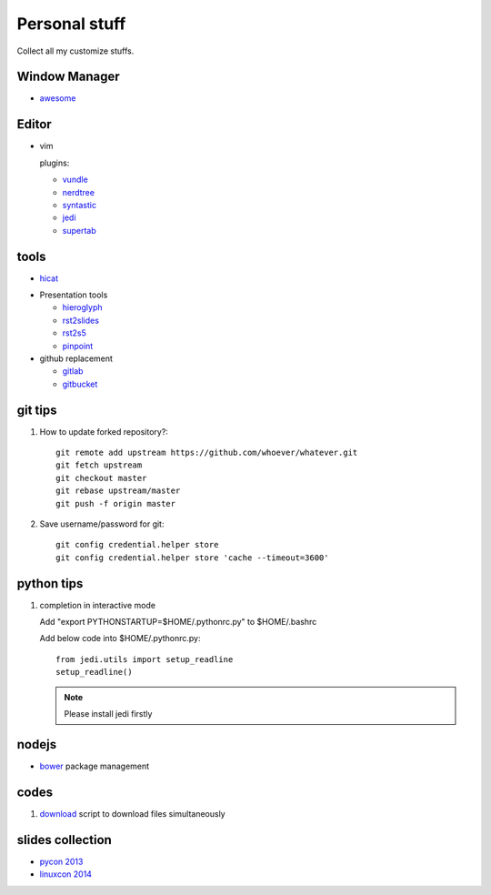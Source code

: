 Personal stuff
==============
Collect all my customize stuffs.

Window Manager
--------------

- awesome_

.. _awesome: https://github.com/awesomeWM/awesome

Editor
------

- vim

  plugins:

  * vundle_
  * nerdtree_
  * syntastic_
  * jedi_
  * supertab_

.. _vundle: https://github.com/gmarik/Vundle.vim.git
.. _nerdtree: https://github.com/scrooloose/nerdtree.git
.. _syntastic: https://github.com/scrooloose/syntastic
.. _jedi: https://github.com/davidhalter/jedi-vim
.. _supertab: https://github.com/ervandew/supertab


tools
-----

- hicat_

.. _hicat: https://github.com/rstacruz/hicat

- Presentation tools

  * hieroglyph_
  * rst2slides_
  * rst2s5_
  * pinpoint_

  .. _hieroglyph: https://github.com/nyergler/hieroglyph
  .. _rst2slides: https://bitbucket.org/tin_nqn/rst2slides
  .. _rst2s5: http://docutils.sourceforge.net/docs/user/slide-shows.html
  .. _pinpoint: https://github.com/GNOME/pinpoint

- github replacement

  * gitlab_
  * gitbucket_

  .. _gitlab: https://about.gitlab.com/
  .. _gitbucket: https://github.com/takezoe/gitbucket

git tips
--------

1. How to update forked repository?::

    git remote add upstream https://github.com/whoever/whatever.git
    git fetch upstream
    git checkout master
    git rebase upstream/master
    git push -f origin master

2. Save username/password for git::

    git config credential.helper store       
    git config credential.helper store 'cache --timeout=3600'

python tips
-----------

1. completion in interactive mode

   Add "export PYTHONSTARTUP=$HOME/.pythonrc.py" to $HOME/.bashrc

   Add below code into $HOME/.pythonrc.py::

      from jedi.utils import setup_readline
      setup_readline()

   .. Note:: Please install jedi firstly

nodejs
------

- bower_ package management

  .. _bower: https://github.com/bower/bower

codes
-----

1. download_ script to download files simultaneously

.. _download: /codes/download.py

slides collection
-----------------

- `pycon 2013`_
- `linuxcon 2014`_
    
.. _pycon 2013: https://speakerdeck.com/pyconslides/
.. _linuxcon 2014:
   http://events.linuxfoundation.org/events/linuxcon-north-america/program/slides
